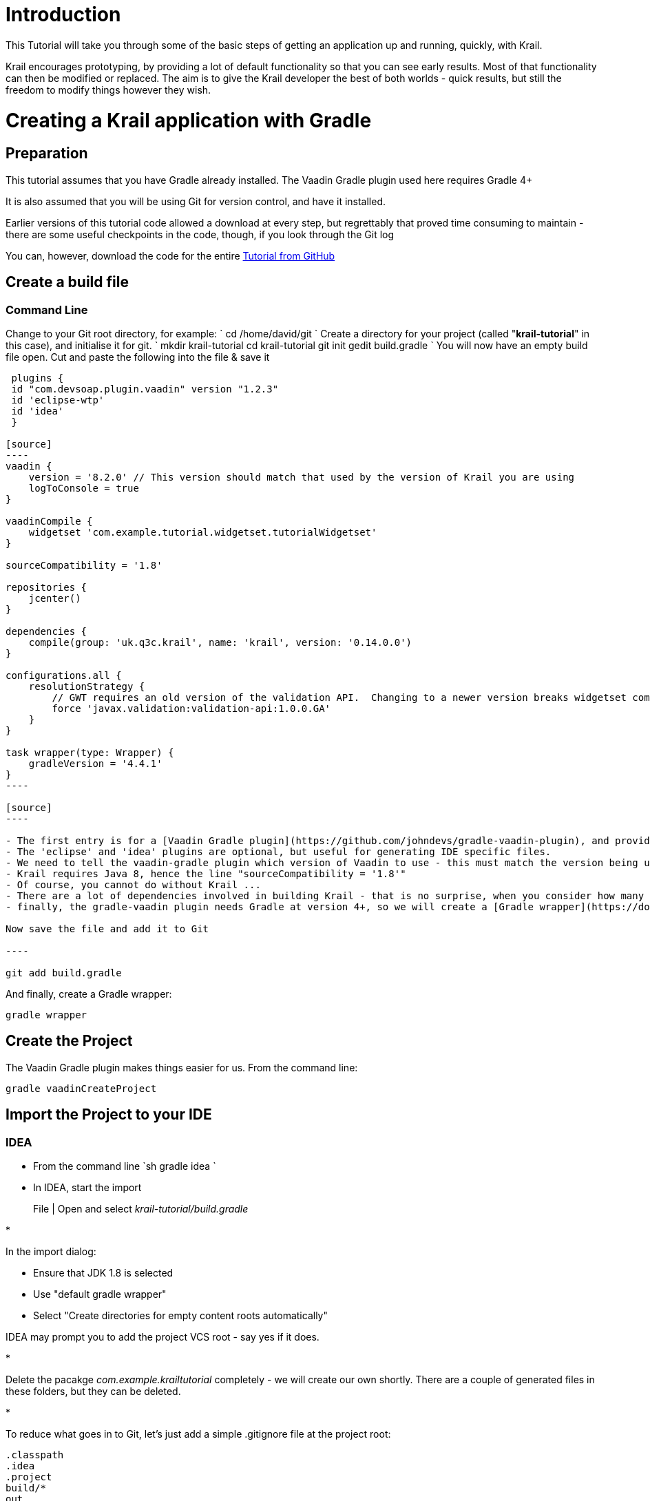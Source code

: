 = Introduction

This Tutorial will take you through some of the basic steps of getting an application up and running, quickly, with Krail.

Krail encourages prototyping, by providing a lot of default functionality so that you can see early results. Most of that functionality can then be modified or replaced. The aim is to give the Krail developer the best of both worlds - quick results, but still the freedom to modify things however they wish.

= Creating a Krail application with Gradle

== Preparation

This tutorial assumes that you have Gradle already installed. The Vaadin Gradle plugin used here requires Gradle 4+

It is also assumed that you will be using Git for version control, and have it installed.

Earlier versions of this tutorial code allowed a download at every step, but regrettably that proved time consuming to maintain - there are some useful checkpoints in the code, though, if you look through the Git log

You can, however, download the code for the entire https://github.com/davidsowerby/krail-tutorial[Tutorial from GitHub]

== Create a build file

=== Command Line

Change to your Git root directory, for example:
`
    cd /home/david/git
`
Create a directory for your project (called "*krail-tutorial*" in this case), and initialise it for git.
`
    mkdir krail-tutorial
    cd krail-tutorial
    git init
    gedit build.gradle
`
You will now have an empty build file open. Cut and paste the following into the file &amp; save it
```groovy
 plugins {
 id "com.devsoap.plugin.vaadin" version "1.2.3"
 id 'eclipse-wtp'
 id 'idea'
 }

[source]
----
vaadin {
    version = '8.2.0' // This version should match that used by the version of Krail you are using
    logToConsole = true
}

vaadinCompile {
    widgetset 'com.example.tutorial.widgetset.tutorialWidgetset'
}

sourceCompatibility = '1.8'  

repositories {  
    jcenter()  
}  

dependencies {  
    compile(group: 'uk.q3c.krail', name: 'krail', version: '0.14.0.0')
}

configurations.all {
    resolutionStrategy {
        // GWT requires an old version of the validation API.  Changing to a newer version breaks widgetset compile but throws no errors
        force 'javax.validation:validation-api:1.0.0.GA'
    }
}

task wrapper(type: Wrapper) {
    gradleVersion = '4.4.1'
}
----

[source]
----

- The first entry is for a [Vaadin Gradle plugin](https://github.com/johndevs/gradle-vaadin-plugin), and provides some valuable Vaadin specific Gradle tasks
- The 'eclipse' and 'idea' plugins are optional, but useful for generating IDE specific files.
- We need to tell the vaadin-gradle plugin which version of Vaadin to use - this must match the version being used by the version of Krail selected 
- Krail requires Java 8, hence the line "sourceCompatibility = '1.8'"
- Of course, you cannot do without Krail ...
- There are a lot of dependencies involved in building Krail - that is no surprise, when you consider how many things it integrates.  However, that also means that there can be version conflicts to resolve, between the dependencies of the various component parts of Krail. The ResolutionStrategy is there to resolve those version conflicts. GWT requires an older version of the javax validation API - if you don't force the correct version to be used, then the widgetset compile will fail - and worse, it fails without any error messages.
- finally, the gradle-vaadin plugin needs Gradle at version 4+, so we will create a [Gradle wrapper](https://docs.gradle.org/current/userguide/gradle_wrapper.html) task 

Now save the file and add it to Git

----

git add build.gradle
```
And finally, create a Gradle wrapper:

[source]
----
gradle wrapper
----

== Create the Project

The Vaadin Gradle plugin makes things easier for us. From the command line:

[source,sh]
----
gradle vaadinCreateProject
----

== Import the Project to your IDE

=== IDEA

* From the command line
`sh
gradle idea
`
* In IDEA, start the import

____

File | Open and select _krail-tutorial/build.gradle_

____

* 

In the import dialog:

** Ensure that JDK 1.8 is selected
** Use "default gradle wrapper"
** Select "Create directories for empty content roots automatically"

IDEA may prompt you to add the project VCS root - say yes if it does.

* 

Delete the pacakge _com.example.krailtutorial_ completely - we will create our own shortly. There are a couple of generated files in these folders, but they can be deleted.

* 

To reduce what goes in to Git, let's just add a simple .gitignore file at the project root:

[source]
----
.classpath
.idea
.project
build/*
out
classes
.gradle/

*.iml
*.ipr
*.iws
----

* Right click on the project folder and select Git | Add to add all files to Git.

== Eclipse

Please see link:tutorial-eclipse.md[this contribution]

== Krail preparation

=== Guice and DI

This tutorial does not attempt to describe Guice, or Dependency Injection - which is what Krail is based on - but even if you are not familiar with either you may find that Krail is a good way to become so. The https://github.com/google/guice/wiki/Motivation[Guice documentation] is a very good introduction to the principles - and for reference, Krail uses https://github.com/google/guice/wiki/Injections[constructor injection] with one or two specific exceptions.

=== Setting up the application

Let's keep all the application configuration in one place and create a package under src/main/java:

&gt;com.example.tutorial.app

==== Create a Servlet

You may have noticed when you deleted the groovy folders, that a `TutorialServlet` had been generated. We do need one, but not that one!

In the com.example.tutorial.app package, create a class `TutorialServlet`, extended from `BaseServlet`:
```java
package com.example.tutorial.app;

import com.google.inject.Inject;
import com.google.inject.Singleton;
import uk.q3c.krail.core.guice.BaseServlet;
import uk.q3c.krail.core.ui.ScopedUIProvider;

@Singleton
public class TutorialServlet extends BaseServlet {

[source]
----
@Inject
public TutorialServlet(ScopedUIProvider uiProvider) {
    super(uiProvider);
}
----

}
```

==== Define a Widgetset

If you are familiar with Vaadin, you will be familiar with widgetsets. However, if you are not, they can seem a bit of a mystery. The https://vaadin.com/book/vaadin7/-/page/intro.html[Vaadin documentation] is generally very good, but one thing which does not seem to be clear is when to use the in-built widgetset and when to specify your own. We find it easier just to start by defining your own at the project set up stage. To set this up, we need to modify the Servlet:

[source,java]
----
@Singleton
public class TutorialServlet extends BaseServlet {
    
    @Inject
    public TutorialServlet(ScopedUIProvider uiProvider) {
        super(uiProvider);
    }
    
     @Override
    protected String widgetset() {
        return "com.example.tutorial.widgetset.tutorialWidgetset";
    }
}
----

In the _build.gradle_ file, add a vaadin closure set logToConsole - it provides a little extra console output during a build. It is useful, but not essential.

[source,groovy]
----
vaadin{
    logToConsole = true
    version = '7.7.10'
}
----

==== Complete Build file

The full _build.gradle_ file should look like this:

[source]
----
plugins {
    id "com.devsoap.plugin.vaadin" version "1.2.3"
    id 'eclipse-wtp'
    id 'idea'
}

vaadin {
    version = '7.7.10' // This version should match that used by the version of Krail you are using
    logToConsole = true
}

sourceCompatibility = '1.8'

repositories {
    jcenter()
}

dependencies {
    compile 'uk.q3c.krail:krail:0.10.0.0'
}

configurations.all {
    resolutionStrategy {
        // GWT requires an old version of the validation API.  Changing to a newer version breaks widgetset compile but throws no errors
        force 'javax.validation:validation-api:1.0.0.GA'
    }
}

task wrapper(type: Wrapper) {
    gradleVersion = '4.1'
}

----

==== Create a Servlet Module

In the _com.example.tutorial.app package_, create a class `TutorialServletModule`, extended from `BaseServletModule`:
```
package com.example.tutorial.app;

import uk.q3c.krail.core.guice.BaseServletModule;

public class TutorialServletModule extends BaseServletModule {

@Override
 protected void configureServlets() {
 serve("/*").with(TutorialServlet.class);
 }
}
```

==== Create a Binding Manager

In Krail terminology, the Binding Manager is a central point of Guice configuration. Guice modules specify how things are bound together, and the Binding Manager selects which modules to use. All Krail applications use their own Binding Manager, usually sub-classed from `DefaultBindingManager`. To create one for the tutorial:

In the com.example.tutorial.app package, create a class `BindingManager`, extended from `DefaultBindingManager`
```
package com.example.tutorial.app;

import com.google.inject.Module;
import uk.q3c.krail.core.guice.DefaultServletContextListener;

import java.util.List;

public class BindingManager extends DefaultBindingManager {

[source]
----
@Override
protected void addAppModules(List<Module> baseModules) {

}

@Override
protected Module servletModule() {
    return new TutorialServletModule();
}
----

}
```

Notice that we override `servletModule()` to let Guice know about our `TutorialServletModule`

==== Create web.xml

* Create a new directory, src/main/webapp/WEB-INF
* Then create a _web.xml_ file. Note that the listener refers to our `BindingManager.` This could be the only xml you will use for the entire project
[source,xml]
----
<?xml version="1.0" encoding="UTF-8"?>

<web-app xmlns:xsi="http://www.w3.org/2001/XMLSchema-instance" xmlns="http://java.sun.com/xml/ns/javaee"
         xsi:schemaLocation="http://java.sun.com/xml/ns/javaee http://java.sun.com/xml/ns/javaee/web-app_3_0.xsd"
         id="WebApp_ID" version="3.0">
    <display-name>Krail Tutorial</display-name>
    <context-param>
        <description>
            Vaadin production mode
        </description>
        <param-name>productionMode</param-name>
        <param-value>false</param-value>
    </context-param>

    <filter>
        <filter-name>guiceFilter</filter-name>
        <filter-class>com.google.inject.servlet.GuiceFilter</filter-class>
        <async-supported>true</async-supported>
    </filter>
    <filter-mapping>
        <filter-name>guiceFilter</filter-name>
        <url-pattern>/*</url-pattern>
    </filter-mapping>

    <listener>
        <listener-class>com.example.tutorial.app.BindingManager</listener-class>
    </listener>

</web-app>
----

==== Adding Some Pages

That's all the plumbing that is needed to get started - but we do not have any pages yet, so there's nothing to see. We will take a shortcut for the Tutorial and use some that already exists - you will see how the relationship between Guice modules and pages could be very convenient for building modular applications.

The `SystemAccountManagementPages` class in Krail is a set of not very useful pages (it just meant as an example) composed as a Guice module. We will add that module to the Binding Manager. Note that we use the `addSitemapModules()` method - we could just add all modules in `addAppModules(),` the separation is purely for clarity.
```
 @Override
 protected void addSitemapModules(List<Module> baseModules) {
 baseModules.add(new SystemAccountManagementPages());
 }

[source]
----
The complete ```BindingManager``` now looks like:
----

package com.example.tutorial.app;

import com.google.inject.Module;
import uk.q3c.krail.core.guice.DefaultServletContextListener;
import uk.q3c.krail.core.navigate.sitemap.SystemAccountManagementPages;

import java.util.List;

public class BindingManager extends DefaultBindingManager {

[source]
----
@Override
protected void addAppModules(List<Module> baseModules) {

}

@Override
protected Module servletModule() {
    return new TutorialServletModule();
}

@Override
protected void addSitemapModules(List<Module> baseModules) {
    baseModules.add(new SystemAccountManagementPages());
}
----

}
```

==== Theme(s)

You could actually launch the Tutorial application now, but if you did it would look terrible - it has no CSS applied. To give the application some style we need to apply a Vaadin theme. It is possible to use themes from the Vaadin theme jar, but it is advisable to extract them and serve them statically, as recommended by the https://vaadin.com/book/-/page/themes.creating.html#themes.creating.builtin[Vaadin documentation]:

____

_The built-in themes included in the Vaadin library JAR are served dynamically from the JAR by the servlet. Serving themes and widget sets statically by the web server is more efficient._ 

____

So let's do that now.

* Find the vaadin-themes.jar. The easiest way is to search the {$user.home}/gradle directory - it should have been downloaded with the other Vaadin jars. If for any reason it is not there, you can download it from JCenter or Maven Central
* extract the jar
* locate the theme folders - you will find them in the VAADIN/themes folder
* copy folders for the themes you want - for the Tutorial, just copy all of them - into src/main/webapp/VAADIN/themes.
* delete the automatically created KrailTutorial theme

For readers less familiar with Vaadin, "reindeer" is the default style, and "valo" is the most recent.

==== Build and Run

The one aspect of the build that tends to give problems is the widgetset compile - it seems very sensitive. We therefore suggest compiling it first by executing:

____

gradle vaadinCompile

____

from either the command line or IDE. You can see whether it has compiled by checking the src/main/webapp/VAADIN/widgetsets folder - it should have contents. (A compile failure usually creates a widgetsets folder, but leaves it empty)

We can now build and run the application - set up a run configuration in your IDE to take the war output and run it on Tomcat or whichever application server you are using:

==== Run Configuration in IDEA

____

Run | Edit Configurations<br>
 + | Tomcat Server | Local<br>
Name: Tutorial<br>
Deployment: + | artifact | tutorial.war<br>
Application context: /tutorial

____

* refresh Gradle
* Build | Rebuild project
* Run Tutorial

==== Run Configuration in Eclipse

____

tbd

____

…. you should now see something like this:

image:../img/basic-screenshot.png[Screenshot]
<a name="explore"></a>

= Exploring the Basic Application

There are a few things to see, even in this very basic implementation. 

image:../img/basic-screenshot2.png[Screenshot]

* The "screen" presentation is provided by `DefaultApplicationUI` - UI in this context refers to the Vaadin concept of UI, which is generally equivalent to a browser tab.
* `DefaultApplicationUI` contains a number of components and both the UI and its components can be replaced, sub-classed or modified. All the parts described below are pluggable components, held by the UI:
** The Application Header is just a panel to hold things like logos
** The navigation tree, navigation menu, breadcrumb and sub-page panel menu are all navigation-aware components. You can navigate pages by clicking on any of them, or just change the URL directly. These navigation components are tied to a Sitemap, which defines the structure of the site, and the Views used to represent each page. You will see how this works when we create some new pages.
** The Locale selector will not do much yet, as there are no alternative Locales defined - that will be covered later in the Tutorial.
** The login panel offers a login button and a login status - we will log in in a moment
** The message bar is just a place for messages to the user.
** The View area (in blue) is where all the work is done - it is here that you will put forms and tables etc.

Of course, as a developer, you will almost certainly have logged in by now, but in case you have not - you can use any user name, and a password of "password", so that you can pretend to be a real user with a memorable password …

A couple of things have changed now you have logged in:

* You will no longer be on the login page - that's a bit obvious, but it is worth noting that even the rules for where to navigate to after log in is a replaceable element.
* There is now an extra page in the navigation components, called 'Private' - this represents a restricted area of the site, where only authorised users can have access. The other pages are all "public".
* The login panel shows your user name, and now offers a "logout" button.

This is achieved using two major components, the `DefaultRealm` (a very simple implementation of the Apache Shiro Realm) and `PageController`, a Krail component used to control the display of pages authorised by your Realm implementation. We will come back to these when we look at link:tutorial-uac.md[User Access Control].

Now try this sequence:

* Login
* Click on "Private" and you will see that it jumps to "Private home" - this is configurable behaviour - it is a redirect so that there does not need to be a view if the "Private" page itself will never be shown
* Logout. You will now be on the logout page (which by default does not appear in the navigation components - also configurable behaviour)
* Press the browser 'back' button - and a notification will pop up saying that _"private/home is not a valid page"_. Even though you know this is not the case, this message is deliberate, as it means that if a user tries to guess a url that they are not authorised for, they will not even get confirmation that the page exists.
* Look at the message bar and you will see that the same message has appeared there. We will look at link:tutorial-user-notification.md[user notifications] and how they are handled a bit later.

It should be noted that although the Tutorial uses the idea of a 'private' set of pages, how you define and authorise access to pages is extremely flexible, and mostly a matter of how you want to do it.

= Summary

You have created a basic application, and can have already seen:<br>

* Integration with User Access Control from Apache Shiro
* a pluggable set of pages
* Navigation aware components acting together
* User notifications

= Download from GitHub

To get to this point straight from GitHub:

[source,bash]
----
git clone https://github.com/davidsowerby/krail-tutorial.git
cd krail-tutorial
git checkout --track origin/krail_0.10.0.0

----

Revert to commit _Getting Started completed_